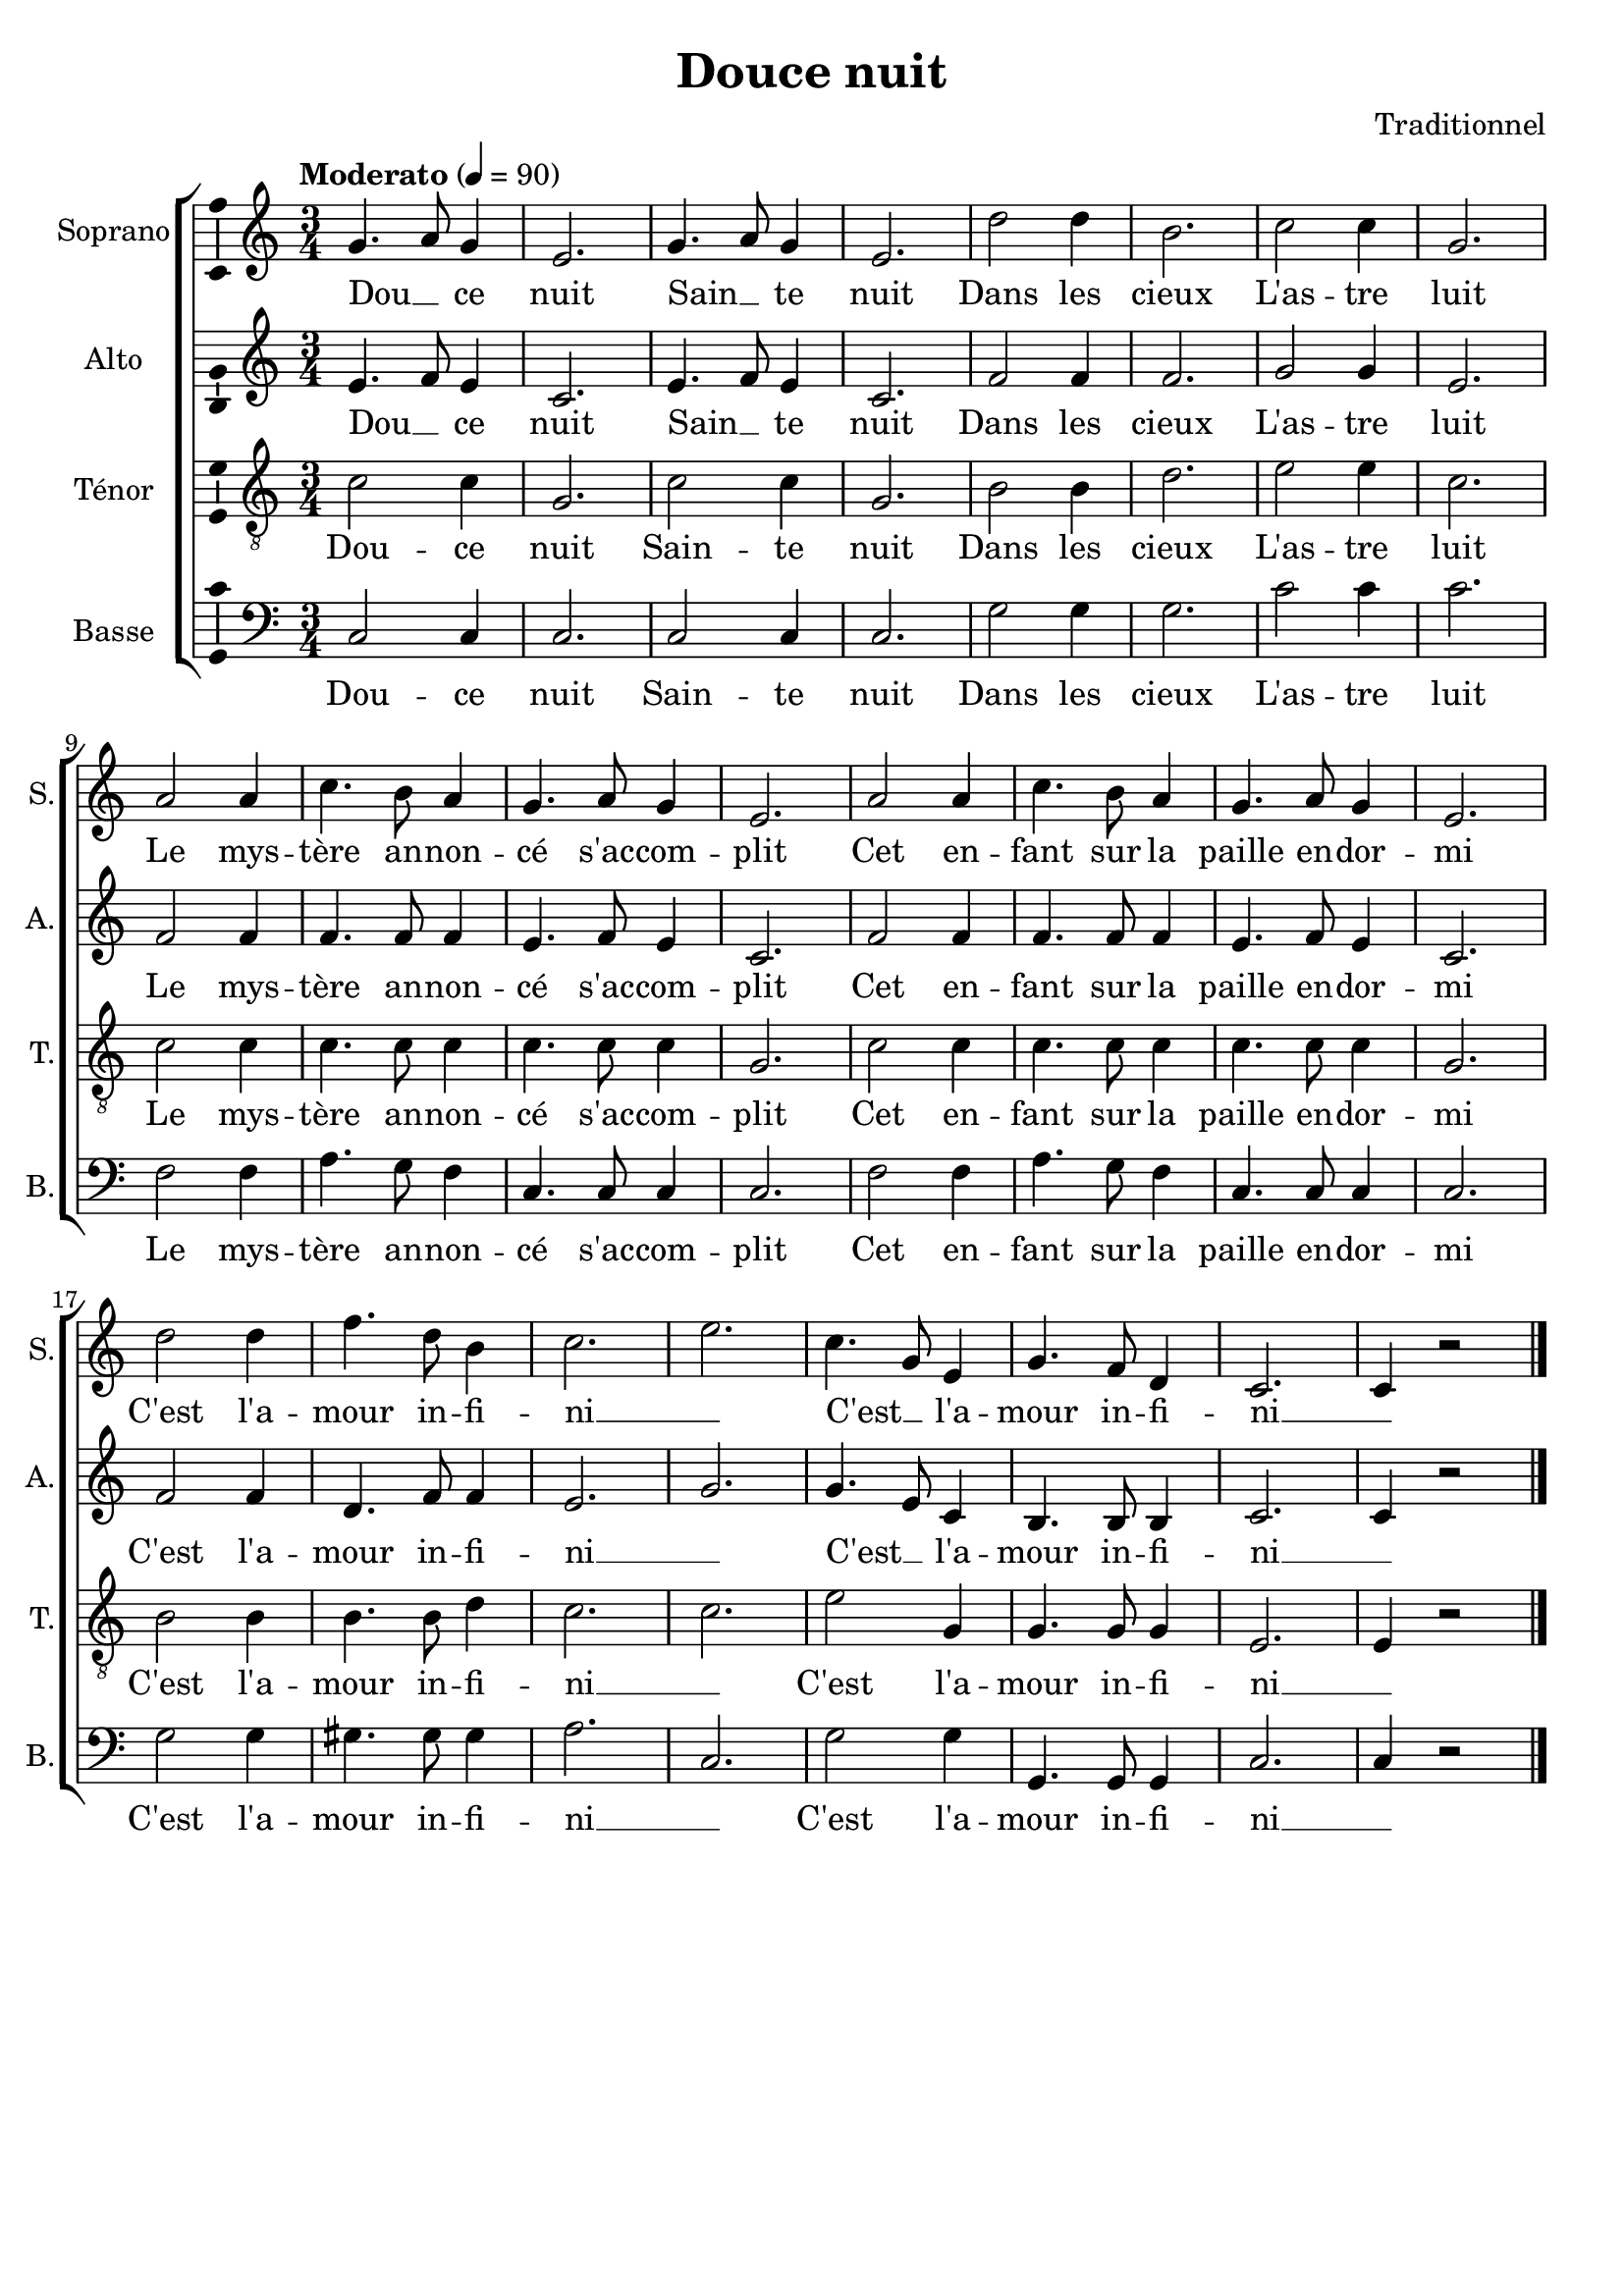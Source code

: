 \version "2.14.2"
\language "italiano"

\header {
  composer = "Traditionnel"
  title = "Douce nuit"
  tagline = "" % no footer
}

global = {
  \key do \major
  \time 3/4
  \tempo "Moderato" 4 = 90
}

notesA = {
  sol4. la8 sol4
  mi2.
  sol4. la8 sol4
  mi2.
  
  re'2 re4
  si2.
  do2 do4
  sol2.
  
  la2 la4
  do4. si8 la4
  sol4. la8 sol4
  mi2.
  la2 la4
  do4. si8 la4
  sol4. la8 sol4
  mi2.
  
  re'2 re4
  fa4. re8 si4
  do2.
  mi2.
  do4. sol8 mi4
  sol4. fa8 re4
  do2.
  do4 r2
  
  \bar "|."
}

notesB = {
  mi4. fa8 mi4
  do2.
  mi4. fa8 mi4
  do2.
  
  fa2 fa4
  fa2.
  sol2 sol4
  mi2.
  
  fa2 fa4
  fa4. fa8 fa4
  mi4. fa8 mi4
  do2.
  fa2 fa4
  fa4. fa8 fa4
  mi4. fa8 mi4
  do2.
  
  fa2 fa4
  re4. fa8 fa4
  mi2.
  sol2.
  sol4. mi8 do4
  si4. si8 si4
  do2.
  do4 r2
  
  \bar "|."
}

notesC = {
  do2 do4
  sol2.
  do2 do4
  sol2.
  
  si2 si4
  re2.
  mi2 mi4
  do2.
  
  do2 do4
  do4. do8 do4
  do4. do8 do4
  sol2.
  do2 do4
  do4. do8 do4
  do4. do8 do4
  sol2.
  
  si2 si4
  si4. si8 re4
  do2.
  do2.
  mi2 sol,4
  sol4. sol8 sol4
  mi2.
  mi4 r2
  
  \bar "|."
}

notesD = {
  do,2 do4
  do2.
  do2 do4
  do2.
  
  sol'2 sol4
  sol2.
  do2 do4
  do2.
  
  fa,2 fa4
  la4. sol8 fa4
  do4. do8 do4
  do2.
  fa2 fa4
  la4. sol8 fa4
  do4. do8 do4
  do2.
  
  sol'2 sol4
  sold4. sold8 sold4
  la2.
  do,2.
  sol'2 sol4
  sol,4. sol8 sol4
  do2.
  do4 r2
  
  \bar "|."
}

lyricsA = \lyricmode {
  Dou __ _ ce nuit
  Sain __ _ te nuit
  Dans les cieux
  L'as -- tre luit
  Le mys -- tère an -- non -- cé s'ac -- com -- plit
  Cet en -- fant sur la paille en -- dor -- mi
  C'est l'a -- mour in -- fi -- ni __ _
  C'est __ _ l'a -- mour in -- fi -- ni __ _
}

lyricsB = \lyricmode {
  Dou __ _ ce nuit
  Sain __ _ te nuit
  Dans les cieux
  L'as -- tre luit
  Le mys -- tère an -- non -- cé s'ac -- com -- plit
  Cet en -- fant sur la paille en -- dor -- mi
  C'est l'a -- mour in -- fi -- ni __ _
  C'est __ _ l'a -- mour in -- fi -- ni __ _
}

lyricsC = \lyricmode {
  Dou -- ce nuit
  Sain -- te nuit
  Dans les cieux
  L'as -- tre luit
  Le mys -- tère an -- non -- cé s'ac -- com -- plit
  Cet en -- fant sur la paille en -- dor -- mi
  C'est l'a -- mour in -- fi -- ni __ _
  C'est l'a -- mour in -- fi -- ni __ _
}

lyricsD = \lyricmode {
  Dou -- ce nuit
  Sain -- te nuit
  Dans les cieux
  L'as -- tre luit
  Le mys -- tère an -- non -- cé s'ac -- com -- plit
  Cet en -- fant sur la paille en -- dor -- mi
  C'est l'a -- mour in -- fi -- ni __ _
  C'est l'a -- mour in -- fi -- ni __ _
}

\score {
  \new ChoirStaff <<
    \new Staff <<
      \set Staff.midiInstrument = #"choir aahs"
      \new Voice = "Soprano" <<
        \global
        \set Staff.instrumentName = #"Soprano"
        \set Staff.shortInstrumentName = #"S."
        \relative do'' {
          \clef treble
          \notesA
        }
        \addlyrics {
          \lyricsA
        }
      >>
    >>
    \new Staff <<
      \set Staff.midiInstrument = #"choir aahs"
      \new Voice = "Alto" <<
        \global
        \set Staff.instrumentName = #"Alto"
        \set Staff.shortInstrumentName = #"A."
        \relative la' {
          \clef treble
          \notesB
        }
        \addlyrics {
          \lyricsB
        }
      >>
    >>
    \new Staff <<
      \set Staff.midiInstrument = #"choir aahs"
      \new Voice = "Ténor" <<
        \global
        \set Staff.instrumentName = #"Ténor"
        \set Staff.shortInstrumentName = #"T."
        \relative do' {
          \clef "G_8"
          \notesC
        }
        \addlyrics {
          \lyricsC
        }
      >>
    >>
    \new Staff <<
      \set Staff.midiInstrument = #"choir aahs"
      \new Voice = "Basse" <<
        \global
        \set Staff.instrumentName = #"Basse"
        \set Staff.shortInstrumentName = #"B."
        \relative do' {
          \clef bass
          \notesD
        }
        \addlyrics {
          \lyricsD
        }
      >>
    >>
  >>
  
  \midi { }
  
  \layout {
    \context {
        \Voice
        \consists Ambitus_engraver % display ambitus
    }
  }
}